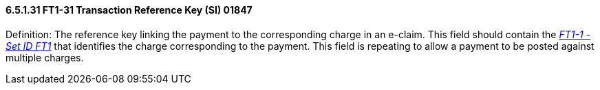 ==== 6.5.1.31 FT1-31 Transaction Reference Key (SI) 01847

Definition: The reference key linking the payment to the corresponding charge in an e-claim. This field should contain the link:#ft1-1-set-id-ft1-si-00355[_FT1-1 - Set ID FT1_] that identifies the charge corresponding to the payment. This field is repeating to allow a payment to be posted against multiple charges.


